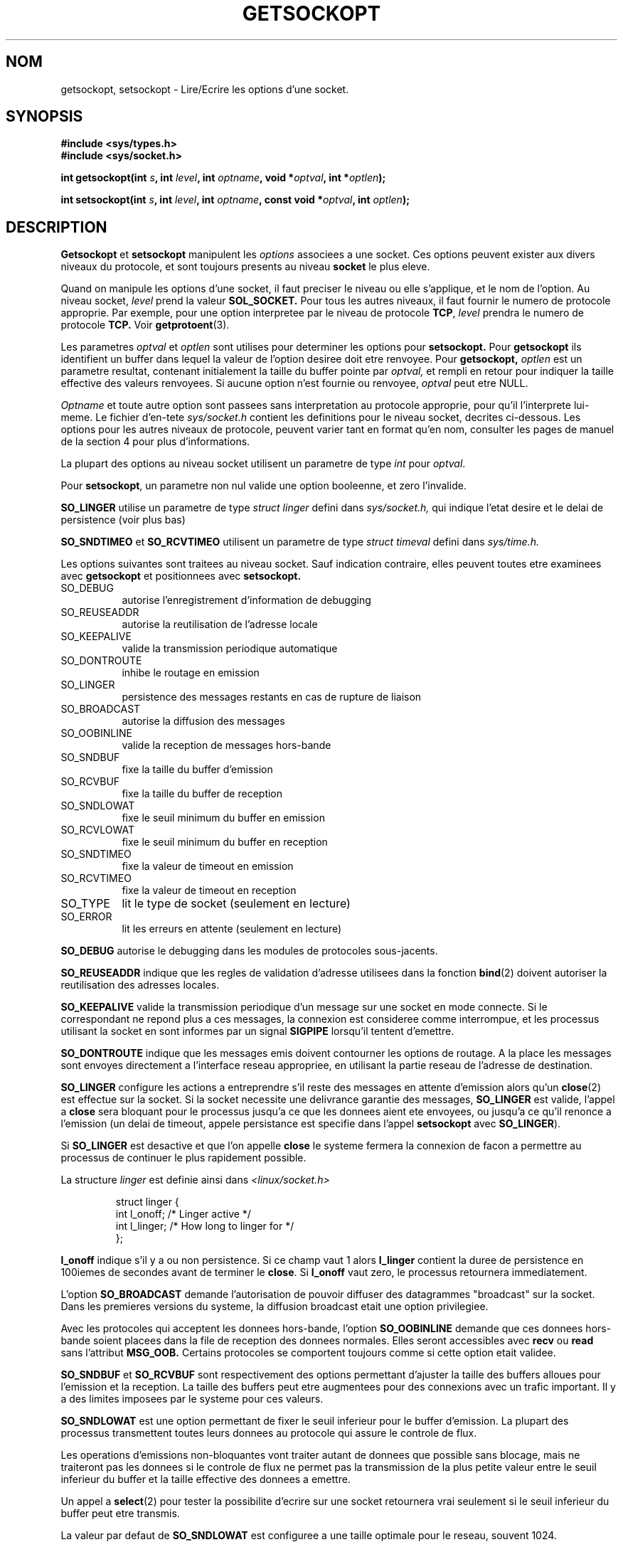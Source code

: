 .\" Copyright (c) 1983, 1991 The Regents of the University of California.
.\" All rights reserved.
.\"
.\" Redistribution and use in source and binary forms, with or without
.\" modification, are permitted provided that the following conditions
.\" are met:
.\" 1. Redistributions of source code must retain the above copyright
.\"    notice, this list of conditions and the following disclaimer.
.\" 2. Redistributions in binary form must reproduce the above copyright
.\"    notice, this list of conditions and the following disclaimer in the
.\"    documentation and/or other materials provided with the distribution.
.\" 3. All advertising materials mentioning features or use of this software
.\"    must display the following acknowledgement:
.\"	This product includes software developed by the University of
.\"	California, Berkeley and its contributors.
.\" 4. Neither the name of the University nor the names of its contributors
.\"    may be used to endorse or promote products derived from this software
.\"    without specific prior written permission.
.\"
.\" THIS SOFTWARE IS PROVIDED BY THE REGENTS AND CONTRIBUTORS ``AS IS'' AND
.\" ANY EXPRESS OR IMPLIED WARRANTIES, INCLUDING, BUT NOT LIMITED TO, THE
.\" IMPLIED WARRANTIES OF MERCHANTABILITY AND FITNESS FOR A PARTICULAR PURPOSE
.\" ARE DISCLAIMED.  IN NO EVENT SHALL THE REGENTS OR CONTRIBUTORS BE LIABLE
.\" FOR ANY DIRECT, INDIRECT, INCIDENTAL, SPECIAL, EXEMPLARY, OR CONSEQUENTIAL
.\" DAMAGES (INCLUDING, BUT NOT LIMITED TO, PROCUREMENT OF SUBSTITUTE GOODS
.\" OR SERVICES; LOSS OF USE, DATA, OR PROFITS; OR BUSINESS INTERRUPTION)
.\" HOWEVER CAUSED AND ON ANY THEORY OF LIABILITY, WHETHER IN CONTRACT, STRICT
.\" LIABILITY, OR TORT (INCLUDING NEGLIGENCE OR OTHERWISE) ARISING IN ANY WAY
.\" OUT OF THE USE OF THIS SOFTWARE, EVEN IF ADVISED OF THE POSSIBILITY OF
.\" SUCH DAMAGE.
.\"
.\"     @(#)getsockopt.2	6.9 (Berkeley) 5/1/91
.\"
.\" Modified Sat Jul 24 16:19:32 1993 by Rik Faith (faith@cs.unc.edu)
.\"
.\" Traduction 11/10/1996 par Christophe Blaess (ccb@club-internet.fr)
.\"
.TH GETSOCKOPT 2 "11 Octobre 1996" BSD "Manuel du programmeur Linux"
.SH NOM
getsockopt, setsockopt \- Lire/Ecrire les options d'une socket.
.SH SYNOPSIS
.B #include <sys/types.h>
.br
.B #include <sys/socket.h>
.sp 2
.BI "int getsockopt(int " s ", int " level ", int " optname ,
.BI "void *" optval ", int *" optlen );
.sp
.BI "int setsockopt(int " s ", int " level ", int " optname ,
.BI "const void *" optval ", int " optlen );
.SH DESCRIPTION
.B Getsockopt
et
.B setsockopt
manipulent les
.I options
associees a une socket. Ces options peuvent exister
aux divers niveaux du protocole, et sont toujours presents
au niveau
.B socket
le plus eleve.

Quand on manipule les options d'une socket, il faut preciser
le niveau ou elle s'applique, et le nom de l'option.
Au niveau socket,
.I level
prend la valeur
.BR SOL_SOCKET.
Pour tous les autres niveaux, il faut fournir le numero de
protocole approprie.
Par exemple, pour une option interpretee par le niveau de protocole
.BR TCP ,
.I level
prendra le numero de protocole
.BR TCP.
Voir
.BR getprotoent (3).

Les parametres
.I optval
et
.I optlen
sont utilises pour determiner les options pour
.BR setsockopt.
Pour
.B getsockopt
ils identifient un buffer dans lequel la valeur de
l'option desiree doit etre renvoyee.
Pour
.BR getsockopt,
.I optlen
est un parametre resultat, contenant initialement la taille
du buffer pointe par
.IR optval,
et rempli en retour pour indiquer la taille effective des
valeurs renvoyees. Si aucune option n'est fournie ou
renvoyee, 
.I optval
peut etre NULL.

.I Optname
et toute autre option sont passees sans interpretation au protocole
approprie, pour qu'il l'interprete lui-meme.
Le fichier d'en-tete
.I sys/socket.h
contient les definitions pour le niveau socket, decrites ci-dessous.
Les options pour les autres niveaux de protocole, peuvent varier
tant en format qu'en nom, consulter les pages de manuel de la
section 4 pour plus d'informations.

La plupart des options au niveau socket utilisent un parametre de type
.I int
pour
.IR optval .

Pour
.BR setsockopt ,
un parametre non nul valide une option booleenne, et zero l'invalide.

.B SO_LINGER
utilise un parametre de type
.I struct linger
defini dans
.IR sys/socket.h,
qui indique l'etat desire et le delai de persistence (voir plus bas)

.B SO_SNDTIMEO
et
.B SO_RCVTIMEO
utilisent un parametre de type
.I struct timeval
defini dans
.IR sys/time.h.

Les options suivantes sont traitees au niveau socket.
Sauf indication contraire, elles peuvent toutes etre
examinees avec
.B getsockopt
et positionnees avec
.BR setsockopt.
.TP 0.8i
SO_DEBUG
autorise l'enregistrement d'information de debugging
.TP
SO_REUSEADDR
autorise la reutilisation de l'adresse locale
.TP
SO_KEEPALIVE
valide la transmission periodique automatique
.TP
SO_DONTROUTE
inhibe le routage en emission
.TP
SO_LINGER
persistence des messages restants en cas de rupture de liaison
.TP
SO_BROADCAST
autorise la diffusion des messages
.TP
SO_OOBINLINE
valide la reception de messages hors-bande
.TP
SO_SNDBUF
fixe la taille du buffer d'emission
.TP
SO_RCVBUF
fixe la taille du buffer de reception
.TP
SO_SNDLOWAT
fixe le seuil minimum du buffer en emission
.TP
SO_RCVLOWAT
fixe le seuil minimum du buffer en reception
.TP
SO_SNDTIMEO
fixe la valeur de timeout en emission
.TP
SO_RCVTIMEO
fixe la valeur de timeout en reception
.TP
SO_TYPE
lit le type de socket (seulement en lecture)
.TP
SO_ERROR
lit les erreurs en attente (seulement en lecture)
.PP
.B SO_DEBUG
autorise le debugging dans les modules de protocoles sous-jacents.

.B SO_REUSEADDR
indique que les regles de validation d'adresse utilisees dans
la fonction
.BR bind (2)
doivent autoriser la reutilisation des adresses locales.

.B SO_KEEPALIVE
valide la transmission periodique d'un message sur une socket en
mode connecte. Si le correspondant ne repond plus a ces messages,
la connexion est consideree comme interrompue, et les processus
utilisant la socket en sont informes par un signal
.B SIGPIPE
lorsqu'il tentent d'emettre.

.B SO_DONTROUTE
indique que les messages emis doivent contourner les options de
routage. A la place les messages sont envoyes directement a l'interface
reseau appropriee, en utilisant la partie reseau de l'adresse de
destination.

.B SO_LINGER
configure les actions a entreprendre s'il reste des messages
en attente d'emission alors qu'un
.BR close (2)
est effectue sur la socket.
Si la socket necessite une delivrance garantie des messages,
.B SO_LINGER
est valide,
l'appel a
.B close
sera bloquant pour le processus jusqu'a ce que les donnees aient ete
envoyees, ou jusqu'a ce qu'il renonce a l'emission (un delai de
timeout, appele persistance est specifie dans l'appel
.B setsockopt
avec
.BR SO_LINGER ).

Si
.B SO_LINGER
est desactive et que l'on appelle
.B close
le systeme fermera la connexion de facon a permettre au processus
de continuer le plus rapidement possible.

La structure
.I linger
est definie ainsi  dans
.I <linux/socket.h>
.sp
.RS
.nf
.ta 8n 16n 32n
struct linger {
        int  l_onoff;   /* Linger active */
        int  l_linger;  /* How long to linger for */
};
.ta
.fi
.RE

.B l_onoff
indique s'il y a ou non persistence. Si ce champ vaut 1 alors
.B l_linger
contient la duree de persistence en 100iemes de secondes avant
de terminer le
.BR close .
Si
.B l_onoff
vaut zero, le processus retournera immediatement.


L'option
.B SO_BROADCAST
demande l'autorisation de pouvoir diffuser des datagrammes "broadcast"
sur la socket. Dans les premieres versions du systeme, la diffusion 
broadcast etait une option privilegiee.

Avec les protocoles qui acceptent les donnees hors\-bande, l'option
.B SO_OOBINLINE
demande que ces donnees hors\-bande soient placees dans la file
de reception des donnees normales. Elles seront accessibles
avec
.B recv
ou
.B read
sans l'attribut
.B MSG_OOB.
Certains protocoles se comportent toujours comme si cette option
etait validee.

.B SO_SNDBUF
et
.B SO_RCVBUF
sont respectivement des options permettant d'ajuster la taille des buffers 
alloues pour l'emission et la reception. La taille des buffers peut etre
augmentees pour des connexions avec un trafic important.
Il y a des limites imposees par le systeme pour ces valeurs.

.B SO_SNDLOWAT
est une option permettant de fixer le seuil inferieur pour le buffer
d'emission. La plupart des processus transmettent toutes leurs donnees
au protocole qui assure le controle de flux.

Les operations d'emissions non\-bloquantes vont traiter autant de donnees
que possible sans blocage, mais ne traiteront pas les donnees si
le controle de flux ne permet pas la transmission de la plus petite valeur
entre le seuil inferieur du buffer et la taille effective des donnees
a emettre.

Un appel a 
.BR select (2)
pour tester la possibilite d'ecrire sur une socket retournera vrai seulement
si le seuil inferieur du buffer peut etre transmis.

La valeur par defaut de 
.B SO_SNDLOWAT
est configuree a une taille optimale pour le reseau, souvent 1024.

.B SO_RCVLOWAT
est une option fixant le seuil inferieur du buffer de reception. En
general, les appels en lecture bloqueront jusqu'a ce qu'une quantite non
nulle de donnees soient disponible, et retourneront ensuite la plus petite
valeur entre les donnees effectivement disponible et la quantite demandee.

La valeur par defaut de
.B SO_SNDLOWAT
est 1.
Si
.B SO_SNDLOWAT
est fixe a une valeur plus grande, la lecture bloquante attendra de disposer
de la plus petite valeur entre le seuil fixe et la quantite de donnees demandees.

Les fontions de lecture peuvent toutefois retourner moins de donnees que
le seuil inferieur si une erreur est survenue, ou si un signal est arrive.

.B SO_SNDTIMEO
est une option permettant de fixer le delai de timeout pour les
emissions. Il utilise un parametre de type
.I struct timeval
comprenant le nombre maximal de secondes et de micro-secondes pour
l'attente en emission. Si une fonction d'emission dure plus
plus longtemps, elle retournera un nombre partiel de donnees emises,
ou eventuellement une erreur
.B EWOULDBLOCK
si aucune donnee n'a ete envoyee.
Dans les implementations actuelles, la temporisation est reinitialisee
chaque fois que de nouvelles donnees sont transmises au protocole. Le delai
s'applique donc a la transmission du volume de donnees compris entre les
seuils inferieur et superieur du buffer.

.B SO_RCVTIMEO
est une option permettant de fixer le delai de timeout pour les
receptions. Il utilise un parametre de type
.I struct timeval
comprenant le nombre maximal de secondes et de micro-secondes pour
l'attente en reception. 
Dans les implementations actuelles, la temporisation est reinitialisee
chaque fois que de nouvelles donnees sont recues par le protocole, il
s'agit donc d'un delai d'inactivite.
Si une fonction de reception dure plus
plus longtemps, elle retournera un nombre partiel de donnees recues,
ou eventuellement une erreur
.B EWOULDBLOCK
si aucune donnee n'a ete recue.

Enfin
.B SO_TYPE
et
.B SO_ERROR
sont des options utilisees uniquement avec
.IR getsockopt.
.B SO_TYPE
renvoie le type de socket (par exemple :
.BR SOCK_STREAM 
), ce qui est utile pour des serveurs heritant des sockets au demarrage.
.B SO_ERROR
renvoie une eventuelle erreur en attente, et reinitialise le status des
erreurs. Cette fonction peut etre utilisee pour verifier des erreurs
asynchrones sur des datagrammes connectes par exemple.

.SH "VALEUR RENVOYEE"
.BR getsockopt " et " setsockopt
renvoient 0 s'ils reussissent, ou \-1 s(ils echouent, auquel cas
.I errno
contient le code d'erreur.
.SH ERREURS
.TP 0.8i
.B EBADF
L'argument
.I s
n'est pas un descripteur valide.
.TP
.B ENOTSOCK
L'argument
.I s
est un fichier, pas une socket.
.TP
.B ENOPROTOOPT
L'option est inconnue pour ce protocole.
.TP
.B EFAULT
.I optval
pointe en dehors de l'espace d'adressage accessible.
Avec
.BR getsockopt ,
ceci peut s'appliquer egalement a
.IR optlen .

.SH HISTORIQUE
Ces appels systemes sont apparus dans BSD 4.2.
.SH BUGS
Plusieurs options sur les sockets devraient etre gerees a un
niveau plus bas par le systeme.
.SH "VOIR AUSSI"
.BR ioctl "(2), " socket "(2), " getprotoent "(3), " protocols (5)
